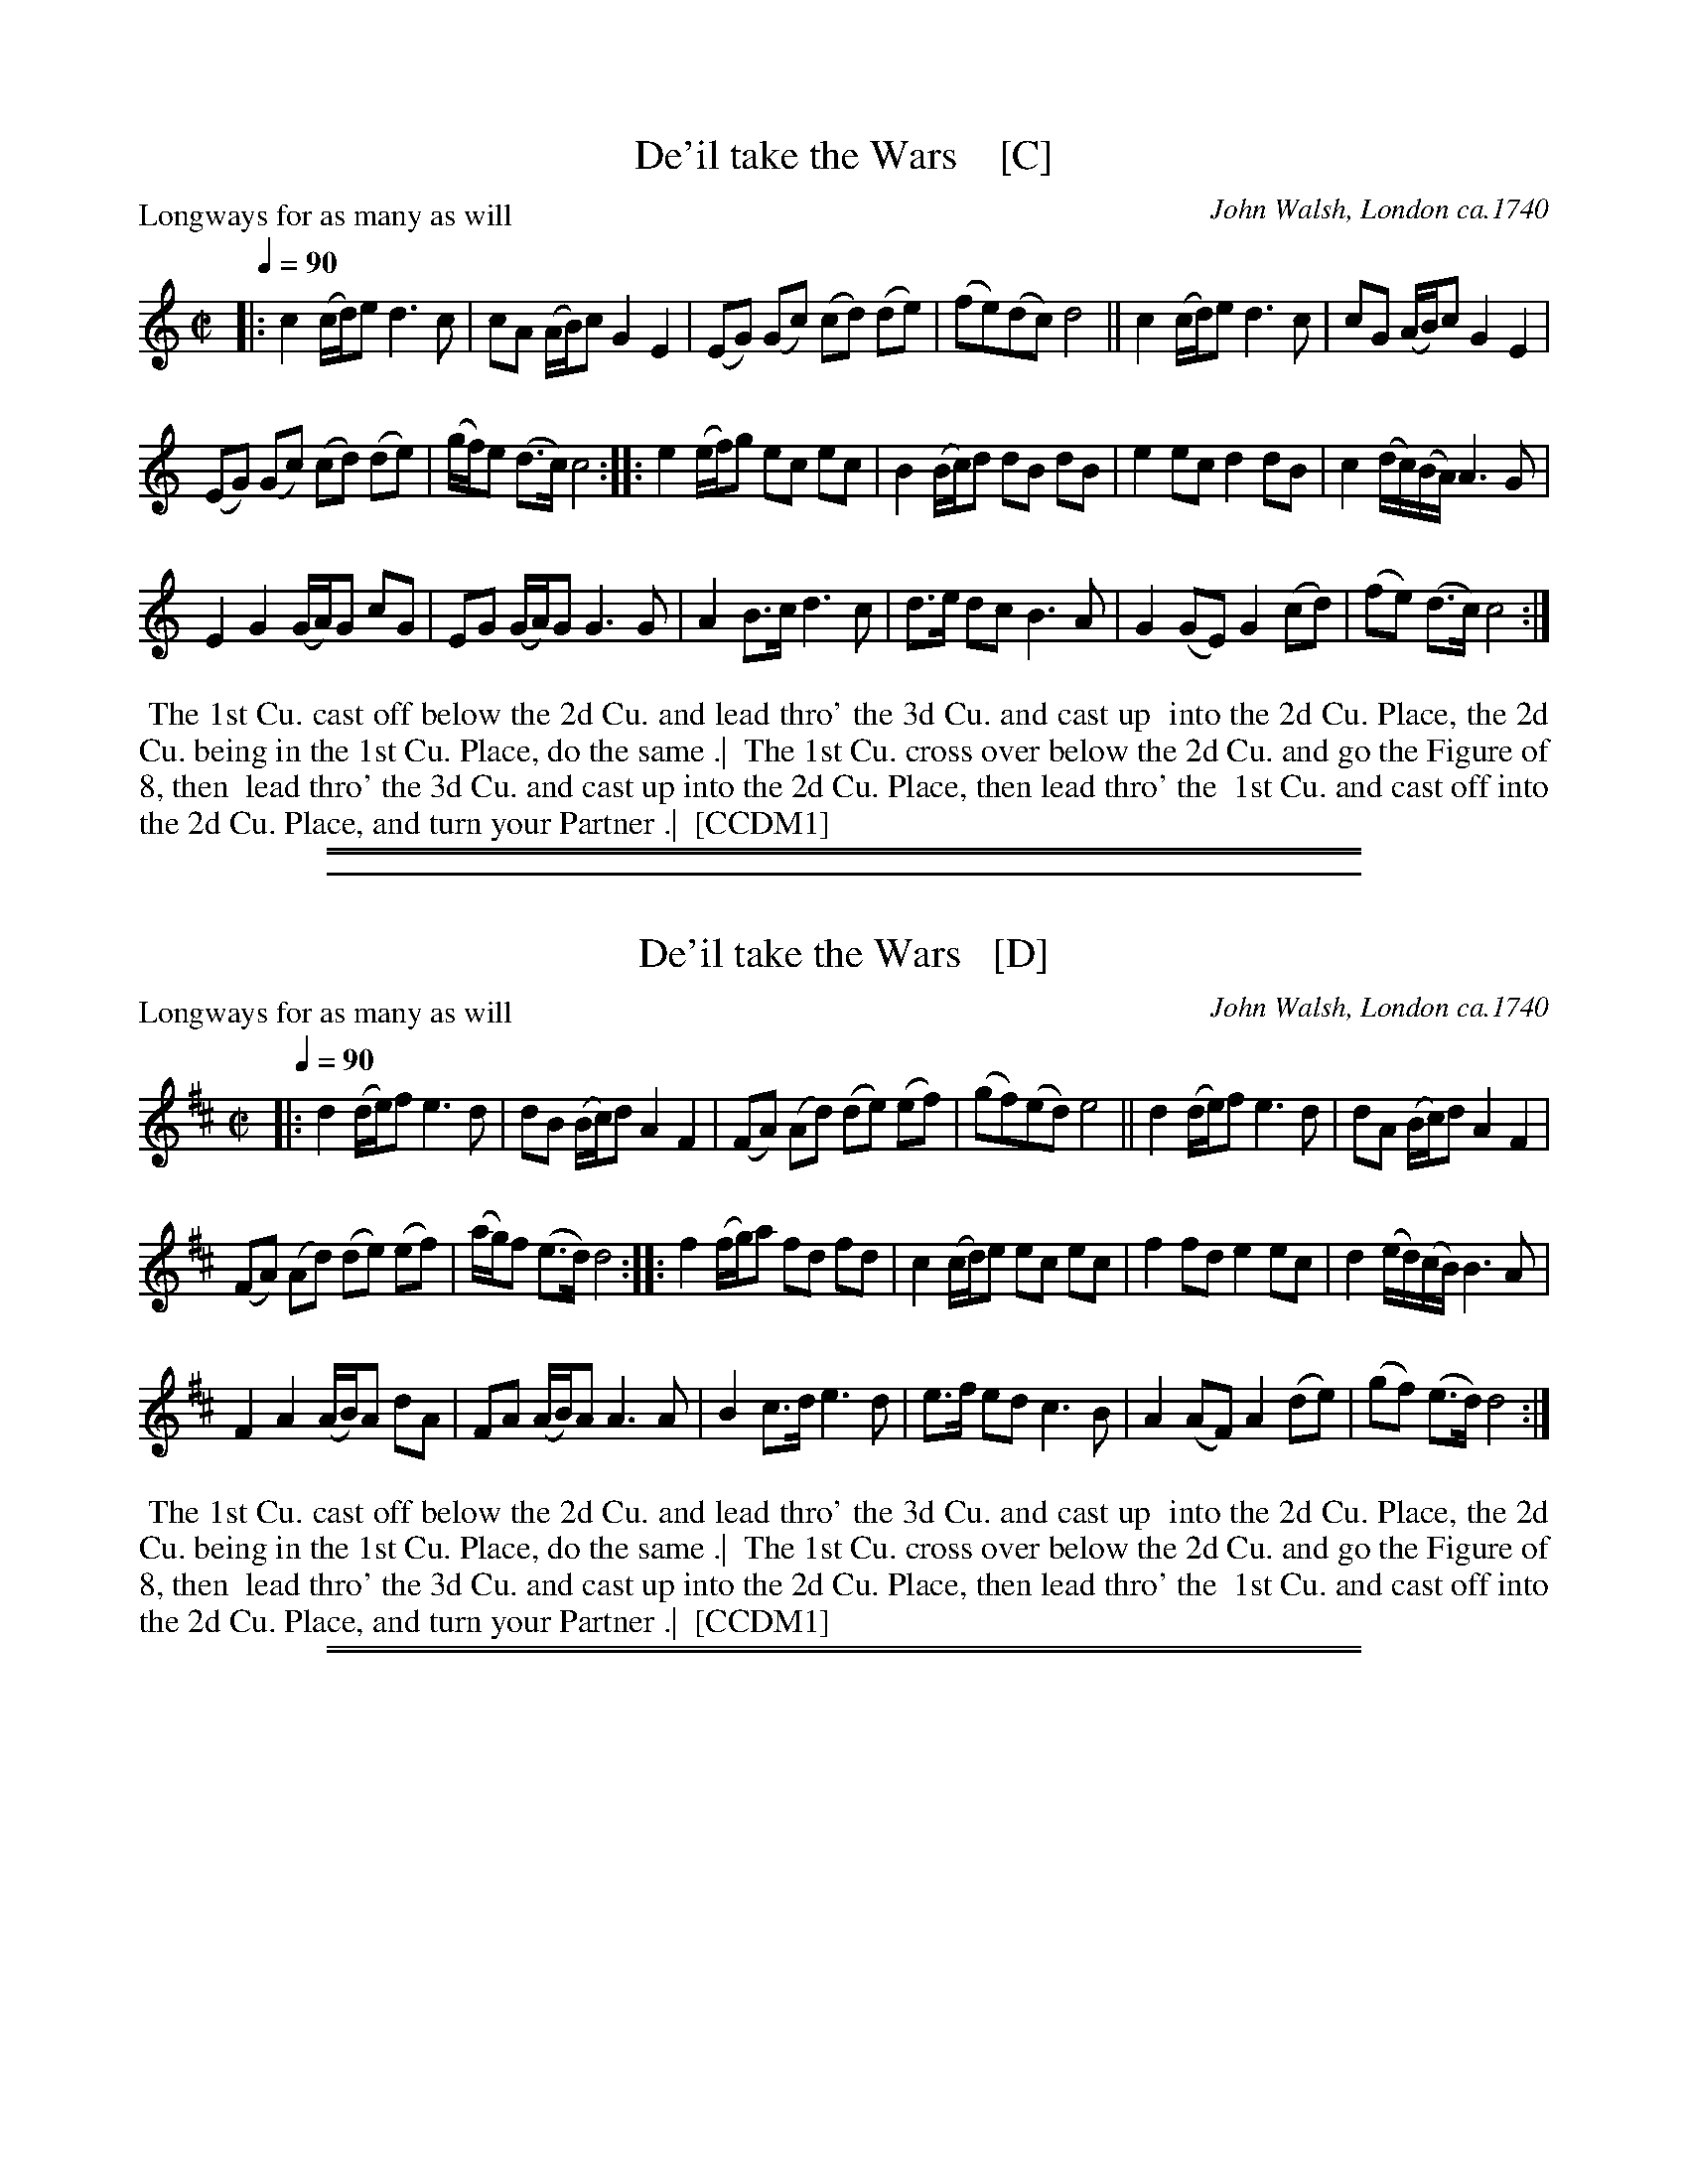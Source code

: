 
X: 1
T: De'il take the Wars    [C]
P: Longways for as many as will
O: John Walsh, London ca.1740
%R: reel
B: "The Compleat Country Dancing-Master" printed by John Walsh, London ca. 1740
S: 6: CCDM1 http://imslp.org/wiki/The_Compleat_Country_Dancing-Master_(Various) V.1 p.113 #164 (226)
B: "The Dancing-Master: Containing Directions and Tunes for Dancing" printed by W. Pearson for John Walsh, London ca. 1709
S: 7: DMDfD http://digital.nls.uk/special-collections-of-printed-music/pageturner.cfm?id=89751228 p.219 "U 2"
S: https://archive.org/details/dancingmasterord00play/page/218 [2018-12-7]
Z: 2013 John Chambers <jc:trillian.mit.edu>
N: DMDfD has "a Scots air" and "same name" to the right of the title. The two tunes differ slightly in bar 15.
N: The dance seems to have the 1st cu. lead thro' the 1st cu. in the last phrase.
M: C|
L: 1/8
Q: 1/4=90
K: C
% - - - - - - - - - - - - - - - - - - - - - - - - -
|:\
c2 (c/d/)e d3 c | cA (A/B/)c G2 E2 |\
(EG) (Gc) (cd) (de) | (fe)(dc) d4 ||\
c2 (c/d/)e d3c | cG (A/B/)c G2 E2 |
(EG) (Gc) (cd) (de) | (g/f/)e (d>c) c4 ::\
e2 (e/f/)g ec ec | B2 (B/c/)d dB dB |\
e2 ec d2 dB | c2 (d/c/)(B/A/) A3 G |
E2 G2 (G/A/)G cG | EG (G/A/)G G3 G |\
A2 B>c d3 c | d>e dc B3 A |\
G2 (GE) G2 (cd) | (fe) (d>c) c4 :|
% - - - - - - - - - - - - - - - - - - - - - - - - -
%%begintext align
%% The 1st Cu. cast off below the 2d Cu. and lead thro' the 3d Cu. and cast up
%% into the 2d Cu. Place, the 2d Cu. being in the 1st Cu. Place, do the same .|
%% The 1st Cu. cross over below the 2d Cu. and go the Figure of 8, then
%% lead thro' the 3d Cu. and cast up into the 2d Cu. Place, then lead thro' the
%% 1st Cu. and cast off into the 2d Cu. Place, and turn your Partner .|
%% [CCDM1]
%%endtext
%%sep 1 1 500
%%sep 1 8 500

%%sep 2 1 500

X: 2
T: De'il take the Wars   [D]
P: Longways for as many as will
O: John Walsh, London ca.1740
%R: reel
B: "The Compleat Country Dancing-Master" printed by John Walsh, London ca. 1740
S: 6: CCDM1 http://imslp.org/wiki/The_Compleat_Country_Dancing-Master_(Various) V.1 p.113 #164 (226)
B: "The Dancing-Master: Containing Directions and Tunes for Dancing" printed by W. Pearson for John Walsh, London ca. 1709
S: 7: DMDfD http://digital.nls.uk/special-collections-of-printed-music/pageturner.cfm?id=89751228 p.219 "U 2"
S: https://archive.org/details/dancingmasterord00play/page/218 [2018-12-7]
Z: 2013 John Chambers <jc:trillian.mit.edu>
N: DMDfD has "a Scots air" and "same name" to the right of the title. The two tunes differ slightly in bar 15.
N: The dance seems to have the 1st cu. lead thro' the 1st cu. in the last phrase.
M: C|
L: 1/8
Q: 1/4=90
K: D
% - - - - - - - - - - - - - - - - - - - - - - - - -
|:\
d2 (d/e/)f e3 d | dB (B/c/)d A2 F2 |\
(FA) (Ad) (de) (ef) | (gf)(ed) e4 ||\
d2 (d/e/)f e3d | dA (B/c/)d A2 F2 |
(FA) (Ad) (de) (ef) | (a/g/)f (e>d) d4 ::\
f2 (f/g/)a fd fd | c2 (c/d/)e ec ec |\
f2 fd e2 ec | d2 (e/d/)(c/B/) B3 A |
F2 A2 (A/B/)A dA | FA (A/B/)A A3 A |\
B2 c>d e3 d | e>f ed c3 B |\
A2 (AF) A2 (de) | (gf) (e>d) d4 :|
% - - - - - - - - - - - - - - - - - - - - - - - - -
%%begintext align
%% The 1st Cu. cast off below the 2d Cu. and lead thro' the 3d Cu. and cast up
%% into the 2d Cu. Place, the 2d Cu. being in the 1st Cu. Place, do the same .|
%% The 1st Cu. cross over below the 2d Cu. and go the Figure of 8, then
%% lead thro' the 3d Cu. and cast up into the 2d Cu. Place, then lead thro' the
%% 1st Cu. and cast off into the 2d Cu. Place, and turn your Partner .|
%% [CCDM1]
%%endtext
%%sep 1 1 500
%%sep 1 8 500

